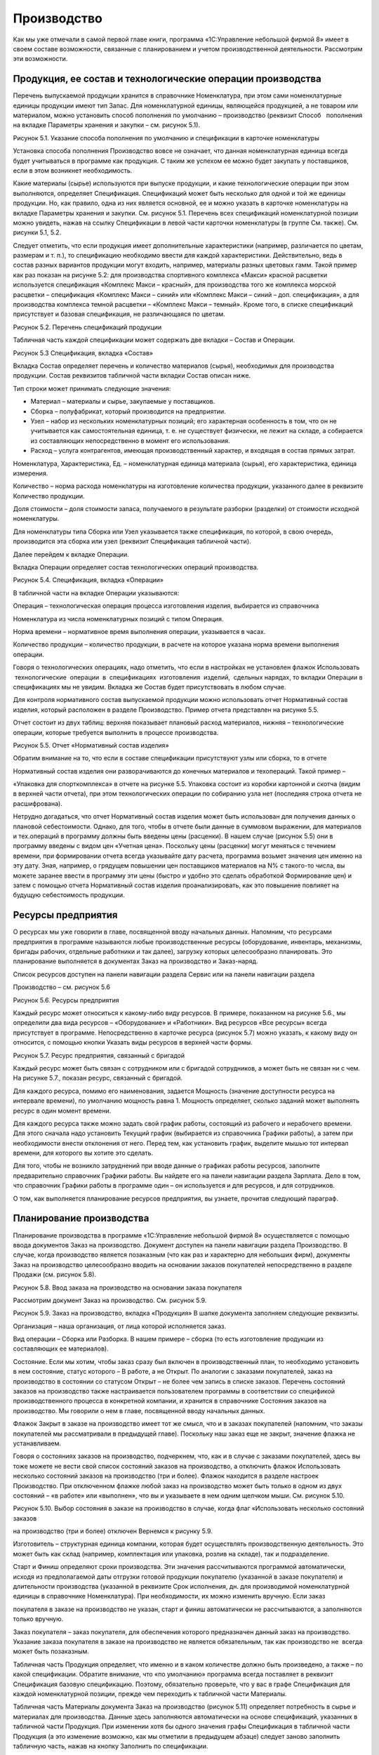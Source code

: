 Производство
============

Как мы уже отмечали в самой первой главе книги, программа «1С:Управление
небольшой фирмой 8» имеет в своем составе возможности, связанные с
планированием и учетом производственной деятельности. Рассмотрим эти
возможности.

Продукция, ее состав и технологические операции производства
------------------------------------------------------------

Перечень выпускаемой продукции хранится в справочнике Номенклатура, при
этом сами номенклатурные единицы продукции имеют тип Запас. Для
номенклатурной единицы, являющейся продукцией, а не товаром или
материалом, можно установить способ пополнения по умолчанию –
производство (реквизит Способ   пополнения на вкладке Параметры хранения
и закупки – см. рисунок 5.1).

|image0|

Рисунок 5.1. Указание способа пополнения по умолчанию и спецификации в
карточке номенклатуры

Установка способа пополнения Производство вовсе не означает, что данная
номенклатурная единица всегда будет учитываться в программе как
продукция. С таким же успехом ее можно будет закупать у поставщиков,
если в этом возникнет необходимость.

Какие материалы (сырье) используются при выпуске продукции, и какие
технологические операции при этом выполняются, определяет Спецификация.
Спецификаций может быть несколько для одной и той же единицы продукции.
Но, как правило, одна из них является основной, ее и можно указать в
карточке номенклатуры на вкладке Параметры хранения и закупки. См.
рисунок 5.1. Перечень всех спецификаций номенклатурной позиции можно
увидеть, нажав на ссылку Спецификации в левой части карточки
номенклатуры (в группе См. также). См. рисунки 5.1, 5.2.

Следует отметить, что если продукция имеет дополнительные характеристики
(например, различается по цветам, размерам и т. п.), то спецификацию
необходимо ввести для каждой характеристики. Действительно, ведь в
состав разных вариантов продукции могут входить, например, материалы
разных цветовых гамм. Такой пример как раз показан на рисунке 5.2: для
производства спортивного комплекса «Макси» красной расцветки
используется спецификация «Комплекс Макси – красный», для производства
того же комплекса морской расцветки – спецификация «Комплекс Макси –
синий» или «Комплекс Макси – синий – доп. спецификация», а для
производства комплекса темной расцветки – «Комплекс Макси – темный».
Кроме того, в списке спецификаций присутствует и базовая спецификация,
не различающаяся по цветам.

|image1|

Рисунок 5.2. Перечень спецификаций продукции

Табличная часть каждой спецификации может содержать две вкладки – Состав
и Операции.

|image2|

Рисунок 5.3 Спецификация, вкладка «Состав»

Вкладка Состав определяет перечень и количество материалов (сырья),
необходимых для производства продукции. Состав реквизитов табличной
части вкладки Состав описан ниже.

Тип строки может принимать следующие значения:

-  Материал – материалы и сырье, закупаемые у поставщиков.

-  Сборка – полуфабрикат, который производится на предприятии.

-  Узел – набор из нескольких номенклатурных позиций; его характерная
   особенность в том, что он не учитывается как самостоятельная единица,
   т. е. не существует физически, не лежит на складе, а собирается из
   составляющих непосредственно в момент его использования.

-  Расход – услуга контрагентов, имеющая производственный характер, и
   входящая в состав прямых затрат.

Номенклатура, Характеристика, Ед. – номенклатурная единица материала
(сырья), его характеристика, единица измерения.

Количество – норма расхода номенклатуры на изготовление количества
продукции, указанного далее в реквизите Количество продукции.

Доля стоимости – доля стоимости запаса, получаемого в результате
разборки (разделки) от стоимости исходной номенклатуры.

Для номенклатуры типа Сборка или Узел указывается также спецификация, по
которой, в свою очередь, производится эта сборка или узел (реквизит
Спецификация табличной части).

Далее перейдем к вкладке Операции.

Вкладка Операции определяет состав технологических операций
производства.

|image3|

Рисунок 5.4. Спецификация, вкладка «Операции»

В табличной части на вкладке Операции указываются:

Операция – технологическая операция процесса изготовления изделия,
выбирается из справочника

Номенклатура из числа номенклатурных позиций с типом Операция.

Норма времени – нормативное время выполнения операции, указывается в
часах.

Количество продукции – количество продукции, в расчете на которое
указана норма времени выполнения операции.

Говоря о технологических операциях, надо отметить, что если в настройках
не установлен флажок Использовать  технологические  операции  в
 спецификациях  изготовления  изделий,  сдельных нарядах, то вкладки
Операции в спецификациях мы не увидим. Вкладка же Состав будет
присутствовать в любом случае.

Для контроля нормативного состав выпускаемой продукции можно
использовать отчет Нормативный состав изделия, который расположен в
разделе Производство. Пример отчета представлен на рисунке 5.5.

Отчет состоит из двух таблиц: верхняя показывает плановый расход
материалов, нижняя – технологические операции, которые требуется
выполнить в процессе производства.

|image4|

Рисунок 5.5. Отчет «Нормативный состав изделия»

Обратим внимание на то, что если в составе спецификации присутствуют
узлы или сборка, то в отчете

Нормативный состав изделия они разворачиваются до конечных материалов и
техопераций. Такой пример –

«Упаковка для спорткомплекса» в отчете на рисунке 5.5. Упаковка состоит
из коробки картонной и скотча (видим в верхней части отчета), при этом
технологических операции по собиранию узла нет (последняя строка отчета
не расшифрована).

Нетрудно догадаться, что отчет Нормативный состав изделия может быть
использован для получения данных о плановой себестоимости. Однако, для
того, чтобы в отчете были данные в суммовом выражении, для материалов и
тех.операций в программу должны быть введены цены (расценки). В нашем
случае (рисунок 5.5) они в программу введены с видом цен «Учетная цена».
Поскольку цены (расценки) могут меняться с течением времени, при
формировании отчета всегда указывайте дату расчета, программа возьмет
значения цен именно на эту дату. Зная, например, о грядущем повышении
цен поставщиков материалов на N% с такого-то числа, вы можете заранее
ввести в программу эти цены (быстро и удобно это сделать обработкой
Формирование цен) и затем с помощью отчета Нормативный состав изделия
проанализировать, как это повышение повлияет на будущую себестоимость
продукции.

Ресурсы предприятия
-------------------

О ресурсах мы уже говорили в главе, посвященной вводу начальных данных.
Напомним, что ресурсами предприятия в программе называются любые
производственные ресурсы (оборудование, инвентарь, механизмы, бригады
рабочих, отдельные работники и так далее), загрузку которых
целесообразно планировать. Это планирование выполняется в документах
Заказ на производство и Заказ-наряд.

Список ресурсов доступен на панели навигации раздела Сервис или на
панели навигации раздела

Производство – см. рисунок 5.6

|image5|

Рисунок 5.6. Ресурсы предприятия

Каждый ресурс может относиться к какому-либо виду ресурсов. В примере,
показанном на рисунке 5.6., мы определили два вида ресурсов –
«Оборудование» и «Работники». Вид ресурсов «Все ресурсы» всегда
присутствует в программе. Непосредственно в карточке ресурса (рисунок
5.7) можно указать, к какому виду он относится, с помощью кнопки Указать
виды ресурсов в верхней части формы.

|image6|

Рисунок 5.7. Ресурс предприятия, связанный с бригадой

Каждый ресурс может быть связан с сотрудником или с бригадой
сотрудников, а может быть не связан ни с чем. На рисунке 5.7., показан
ресурс, связанный с бригадой.

Для каждого ресурса, помимо его наименования, задается Мощность
(значение доступности ресурса на интервале времени), по умолчанию
мощность равна 1. Мощность определяет, сколько заданий может выполнять
ресурс в один момент времени.

Для каждого ресурса также можно задать свой график работы, состоящий из
рабочего и нерабочего времени. Для этого сначала надо установить Текущий
график (выбирается из справочника Графики работы), а затем при
необходимости внести отклонения от него. Перед тем, как установить
график, выделите мышью тот интервал времени, для которого вы хотите это
сделать.

Для того, чтобы не возникло затруднений при вводе данные о графиках
работы ресурсов, заполните предварительно справочник Графики работы. Вы
найдете его на панели навигации раздела Зарплата. Дело в том, что
справочник Графики работы в программе один – он используется и для
ресурсов, и для сотрудников.

О том, как выполняется планирование ресурсов предприятия, вы узнаете,
прочитав следующий параграф.

Планирование производства
-------------------------

Планирование производства в программе «1С:Управление небольшой фирмой 8»
осуществляется с помощью ввода документов Заказ на производство.
Документ доступен на панели навигации раздела Производство. В случае,
когда производство является позаказным (что как раз и характерно для
небольших фирм), документы Заказ на производство целесообразно вводить
на основании заказов покупателей непосредственно в разделе Продажи (см.
рисунок 5.8).

|image7|

Рисунок 5.8. Ввод заказа на производство на основании заказа покупателя

Рассмотрим документ Заказ на производство. См. рисунок 5.9.

|image8|

Рисунок 5.9. Заказ на производство, вкладка «Продукция» В шапке
документа заполняем следующие реквизиты.

Организация – наша организация, от лица которой исполняется заказ.

Вид операции – Сборка или Разборка. В нашем примере – сборка (то есть
изготовление продукции из составляющих ее материалов).

Состояние. Если мы хотим, чтобы заказ сразу был включен в
производственный план, то необходимо установить в нем состояние, статус
которого – В работе, а не Открыт. По аналогии с заказами покупателей,
заказ на производство в состоянии со статусом Открыт – не более чем
запись в списке заказов. Перечень состояний заказов на производство
также настраивается пользователем программы в соответствии со спецификой
производственного процесса в конкретной компании, и хранится в
справочнике Состояния заказов на производство. Мы говорили о нем в
главе, посвященной вводу начальных данных.

Флажок Закрыт в заказе на производство имеет тот же смысл, что и в
заказах покупателей (напомним, что заказы покупателей мы рассматривали в
предыдущей главе). Поскольку наш заказ еще не закрыт, значение флажка не
устанавливаем.

Говоря о состояниях заказов на производство, подчеркнем, что, как и в
случае с заказами покупателей, здесь вы тоже можете не вести свой список
состояний заказов на производство, а отключить флажок Использовать
несколько состояний заказов на производство (три и более). Флажок
находится в разделе настроек Производство. При отключенном флажке любой
заказ на производство может быть только в одном из двух состояний – «в
работе» или «выполнен», что вы и указываете в нем одним щелчком мыши.
См. рисунок 5.10.

|image9|

Рисунок 5.10. Выбор состояния в заказе на производство в случае, когда
флаг «Использовать несколько состояний заказов

на производство (три и более) отключен Вернемся к рисунку 5.9.

Изготовитель – структурная единица компании, которая будет осуществлять
производственную деятельность. Это может быть как склад (например,
комплектация или упаковка, розлив на складе), так и подразделение.

Старт и Финиш определяют сроки производства. Эти значения рассчитываются
программой автоматически, исходя из предполагаемой даты отгрузки готовой
продукции покупателю (указанной в заказе покупателя) и длительности
производства (указанной в реквизите Срок исполнения, дн. для
производимой номенклатурной единицы в справочнике Номенклатура). При
необходимости, их можно изменить вручную. Если заказ

покупателя в заказе на производство не указан, старт и финиш
автоматически не рассчитываются, а заполняются только вручную.

Заказ покупателя – заказ покупателя, для обеспечения которого
предназначен данный заказ на производство. Указание заказа покупателя в
заказе на производство не является обязательным, так как производство не
 всегда может быть позаказным.

Табличная часть Продукция определяет, что именно и в каком количестве
должно быть произведено, а также – по какой спецификации. Обратите
внимание, что «по умолчанию» программа всегда поставляет в реквизит
Спецификация базовую спецификацию. Поэтому, обязательно проверьте, что у
вас в графе Спецификация для каждой номенклатурной позиции, прежде чем
переходить к табличной части Материалы.

Табличная часть Материалы документа Заказ на производство (рисунок 5.11)
определяет потребность в сырье и материалах для производства. Данные
здесь заполняются автоматически на основе спецификаций, указанных в
табличной части Продукция. При изменении хотя бы одного значения графы
Спецификация в табличной части Продукция (а это изменение возможно, как
мы отметили в предыдущем абзаце) следует заново заполнить табличную
часть, нажав на кнопку Заполнить по спецификации.

|image10|

Рисунок 5.11. Заказ на производство, вкладка «Материалы»

Склад резерва – склад, на котором резервируются материалы, необходимые
для производства по данному заказу на производство. Здесь необходимо
отметить, что фактически материалы будут зарезервированы не под заказ на
производство, а под заказ покупателя, во исполнение которого создан
данный заказ на производство. Графу В резерв можно заполнить
автоматически, для этого воспользуйтесь кнопкой Изменить резерв.

Вкладка Задействованные ресурсы предназначены для планирования
использования ресурсов предприятия.

|image11|

Рисунок 5.12. Заказ на производство, вкладка «Задействованные ресурсы»

Табличная часть на вкладке Задействованные ресурсы заполняется вручную.
Здесь необходимо указать наименование ресурса, календарный день, время
начала работы ресурса (Старт) и время окончания работы ресурса (Финиш).
Время работы ресурса не обязательно должно совпадать точно со временем
производства по заказу. Так в нашем примере производство начинается 14
августа в 00 часов и заканчивается 17 августа в 00 часов (см. рисунок
5.9), в то время как сборочный автомат используется 15 и 16 августа с 9
до 11 часов утра (см. рисунок 5.12).

Планируя использование ресурсов, необходимо знать, доступны ли нужные
нам ресурсы на интересующий интервал времени. Для получения такой
информации можно воспользоваться формой Планировщик. Она доступна на
панели навигации раздела Производство или раздела Сервис. Кстати говоря,
непосредственно из формы Планировщик можно также вводить документы Заказ
на производство. Что мы далее и сделаем.

|image12|

Рисунок 5.13. Планировщик, вкладка План-график

Планировщик содержит две вкладки План-график и Загрузка ресурсов (см.
рисунок 5.13). На вкладке План- график представлены производственные
заказы, на вкладке Загрузка ресурсов – данные о планируемом
использовании ресурсов предприятия.

На обеих вкладках данные могут быть представлены в форме списка или в
форме диаграммы, вы можете сами выбрать форму представления данных,
нажав одну из кнопок Список или Диаграмма (эти кнопки расположены в
правой верхней части – см. рисунок 5.13).

Также на обеих вкладках можно ввести новый производственный заказ с
помощью кнопки Создать. Однако если вы вводите новый заказ, находясь на
вкладке План-график, то для заполнения вам откроется та же форма, что и
на рисунке 5.9, а если вы вводите новый заказ на вкладке Загрузка
ресурсов, то заказ будет иметь несколько иной вид. Хотя все те же
реквизиты в нем, конечно, будут присутствовать.

|image13|

Рисунок 5.14. Заказ на производство, введенный из формы «Планировщик» на
вкладке «Загрузка ресурсов»

Для сотрудника фирмы, занимающегося планированием производства, можно
рекомендовать нижеследующий порядок работы с документом, показанным на
рисунке 5.14.

#. Заполните данные о продукции (левый верх формы) и заказе (нижняя
   часть формы). Понятно, что даты и время Старт и Финиш пока не могут
   быть введены точно, укажите приблизительно.

2. Прежде чем вводить планы загрузки ресурсов (правый верх формы),
   убедитесь, что нужные вам ресурсы свободны в интересующее вас время.
   Для этого обратите внимание на среднюю часть формы – именно там вы
   увидите список ресурсов, в котором для каждого ресурса занятое время
   отмечено красным цветом. Так, на рисунке 5.14 мы видим, что 16
   августа сборочный автомат занят с 9 до 11 часов утра. Меняя дату с
   помощью синих стрелок, посмотрите в какие ближайшие дни и часы нужный
   вам ресурс свободен.

3. Найдя незанятое время в графике загрузки ресурса, отметьте эти клетки
   мышью или Shift + стрелка, после чего нажмите Enter. Таким образом,
   вы автоматически введете новую строку в таблицу Задействованные
   ресурсы (верхняя часть формы). Таблицу Задействованные ресурсы,
   конечно, можно заполнять и вручную с помощью кнопки Добавить.
   Выбранное вами время загрузки ресурсов на данном заказе вы увидите в
   расписании зеленым цветом.

|image14|

Рисунок. 5.15. Планирование времени загрузки ресурса

4. Теперь вернитесь к реквизитам Старт и Финиш в нижней части заказа. С
   учетом того, как вы только что спланировали загрузку ресурсов, эти
   сроки вам, возможно, надо откорректировать.

5. Нажмите кнопку Провести и закрыть.

Если вы случайно ошиблись, планируя загрузку ресурсов, и запланировали
использование одного и того же ресурса в одно и то же время одновременно
на нескольких заказах (при том, что мощность ресурса равна 1), то вы
легко увидите эти ошибки. Для этого на вкладке Загрузка ресурсов формы
Планировщик нажмите кнопку Диаграмма и выберите интересующий вас период
времени. См. рисунок 5.16.

|image15|

Рисунок 5.16. Заштрихованные по диагонали клетки – неверно
спланированное время.

Так, на рисунке 5.16 мы видим, что с 10 до 11 часов 16 августа ошибочно
запланировано использование сборочного автомата на двух заказах
одновременно. Один из этих заказов надо ставить на другое время.

Продолжим разговор о планировании. Как уже было отмечено в самом начале
этого параграфа, список документов Заказ на производство и есть наш план
производства. Этот список доступен в разделе Производство по ссылке
Заказы на производство на панели навигации. Список заказов на
производство мы также видим в форме Планировщик. И наконец, для
просмотра производственного плана можно также воспользоваться отчетами.
Например, отчетом Ведомость по заказам на производство, расположенным в
разделе Производство. Пример сформированного отчета показан на рисунке
5.17.

|image16|

Рисунок 5.17. Отчет «Ведомость по заказам на производство».

Графа Заказано – и есть наш производственный план, графа нач.ост (на
начало) – недовыполненный план с прошлого периода (в примере на рисунке
5.17 прошлым периодом считается все, что было до 13.08.2012).

В случае, когда производство является позаказным, необходимо
осуществлять регулярный контроль того, все ли заказы покупателей
попадают в план производства. Для этой цели можно формировать отчет
Анализ выполнения  заказов  покупателей  из  раздела  Продажи  или
 отчет  Ведомость  по  размещению  заказов  из раздела Закупки (см.
рисунки 5.18 и 5.19).

|image17|

Рисунок 5.18. Отчет «Анализ выполнения заказов покупателей».

|image18|

Рис 5.19. Отчет «Ведомость по размещению заказов»

Характерная особенность отчета о размещении заказов заключается в том,
что в него всегда попадают только те заказы покупателей, которые будут
выполняться за счет заказов на производство или заказов поставщикам.

Производственные планы можно видеть также и в отчете График движения
запасов. Отчет находится в разделе Закупки.

|image19|

Рисунок 5.20. Планируемый выпуск спорткомплексов «Макси» в графике
движения запасов

Кстати, в графике движения запасов (рисунок 5.20) видно также, что 14 и
16 августа мы планируем отпускать материалы в производство.

Резервирование материалов, как мы помним, осуществляется в документе
Заказ на производство. Посмотреть, какие именно материалы
зарезервированы можно с помощью отчета Остатки запасов (раздел Закупки),
причем в настройках отчета обязательно должна присутствовать группировка
Заказ покупателя. Как мы уже отмечали, материалы для производства всегда
резервируются не под заказ на производство, а под заказ покупателя,
который указан в заказе на производство.

|image20|

Рисунок 5.21. Отчет о резервировании запасов

На рисунке 5.21 показан пример отчета о резервировании запасов. Как
понять, где свободный остаток, а где резерв – отмечено на рисунке на
примере номенклатуры «Доска для пресса».

Итак, мы рассмотрели вопрос планирования в УНФ с помощью документа Заказ
на производство. В  заключение отметим, что заказы на производство можно
не вводить вручную, а формировать с помощью сервиса Расчет потребностей
в запасах. Работу с сервисом Расчет потребностей в запасах мы будем
рассматривать в главе, посвященной закупкам.

Теперь перейдем от планирования к фактическому выпуску продукции.

Выпуск продукции
----------------

Передача материалов со склада в производство

После того, как сформирован производственный заказ, ответственный за
выпуск по заказу обращается на склад с требованием отпустить ему
материалы и комплектующие. Это обращение обычно выполняется в форме
требования-накладной (требования на склад). Требование на склад в
программе можно распечатать непосредственно из документа Заказ на
производство (или из журнала документов Заказы на  производство) – см.
рисунки 5.22 и 5.23.

|image21|

Рисунок 5.22. Требование на склад можно распечатать

|image22|

Рисунок 5.23. Печатная форма «Требование на склад»

Работник склада, осуществляющий отпуск материалов для производства,
оформляет в программе отпуск со склада с помощью документа Перемещение
запасов. Если отпуск материалов происходит точно под конкретный
производственный заказ, то целесообразно ввести документ Перемещение
материалов на основании документа Заказ на производство – в этом случае
документ Перемещение запасов будет заполнен автоматически – см. рисунок
5.24. Хотя, конечно, все реквизиты документа, включая табличную часть,
могут быть заполнены вручную безотносительно конкретного заказа.

|image23|

Рисунок 5.24. Перемещение материалов в производство

Обратите внимание на значения реквизитов Вид операции и Получатель в
документе. Производственный отдел у нас имеет тип «Подразделение»,
именно поэтому программа интерпретирует данную операцию как передачу
материалов в производство. Если бы производственный отдел был, например,
с типом «Склад», то программа считала бы приведенную на рисунке 5.24
операцию обычным перемещением между складами.

После проведения документа Перемещение запасов материалы, указанные в
табличной части, будут

«числиться» за производственным отделом: рисунок 5.25.

|image24|

Рисунок 5.25. Отчет «Остатки по складу» из раздела «Закупки» покажет,
какие материалы находятся

в конкретном производственном подразделении

Надо сказать, что ввод документа Перемещение материалов в цепочке
производственного процесса не является строго обязательным. И вот
почему. Дело в том, что в небольших фирмах нередко склад и производство
совмещены в одном подразделении. В таких фирмах выпуск продукции,
например, сборка из комплектующих, выполняется непосредственно на
складе, где эти комплектующие и хранятся. В такой ситуации вводить
документ Перемещение материалов не нужно (если только речь не идет о
перемещении материалов между ячейками этого склада).

Выпуск продукции и ее оприходование на склад

Фактический выпуск продукции оформляется в программе с помощью документа
Производство. Целесообразно ввести его на основании документа Заказ на
производство.

Кроме того, сотрудник, ответственный за производство, обычно ставит
отметку о выполнении заказа в документе Заказ на производство –
например, путем перевода заказа в состояние со статусом Выполнен и
установкой флажка Закрыт.

Рассмотрим подробнее документ Производство.

|image25|

Рисунок 5.26. Документ «Производство», вкладка «Продукция»

|image26|

Рисунок 5.27. Документ «Производство», вкладка «Материалы»

Смысл большинства реквизитов документа Производство интуитивно понятен,
поэтому остановимся лишь на некоторых из них.

Изготовитель – структурная единица, которая осуществила выпуск
продукции. Это может быть как производственное, так и складское
подразделение (в зависимости от специфики деятельности конкретной
компании). В примере на рисунках 5.26–5.27 изготовителем является
Производственный отдел. Именно на затраты этого подразделения будет
списана стоимость материалов, затраченных на выпуск (указываются в
табличной части на вкладке Материалы).

Получатель – структурная единица, куда будет оприходована готовая
продукция. Как правило, это – склад. В

примере на рисунках 5.26–5.27 это – Основной склад.

Списать из (расположен на вкладке Материалы) – реквизит, определяющий
структурную единицу, из которой будут списаны материалы, потраченные на
выпуск продукции. Это может быть, как складское подразделение, так и
производственное (если материалы были предварительно отпущены со склада
в производство с помощью документа Перемещение запасов, как описано в
предыдущем параграфе).

Графа Количество табличной части на вкладке Материалы определяет, какое
количество материала фактически израсходовано на выпуск.

Графа Резерв табличной части на вкладке Материалы определяет, какое
количество материала снимается с резерва (напомним, что резервировали мы
в заказе на производство).

Отходы. Вкладка табличной части, на которой перечисляются возвратные
отходы (именно отходы, а не остатки), если таковые получились в процессе
производства.

При проведении документа Производство в программе происходит следующее:

#. Отражается выпуск готовой продукции.

2. Готовая продукция приходуется на склад (указанный как Получатель),
   при этом, если производство выполнялось под заказ покупателя, то
   продукция автоматически резервируется на складе под этот заказ
   покупателя.

3. Отражается факт исполнения заказа на производство, что можно видеть,
   например, в отчете Ведомость по заказам  на  производство.

4. Материалы, указанные на вкладке Материалы, списываются на выпуск
   продукции (перечисленной на вкладке Продукция) из подразделения,
   указанного в реквизите Списать из, в натуральном и стоимостном
   выражении.

5. Возвратные отходы, перечисленные на вкладке Отходы, приходуются в
   подразделение, указанное на вкладке Отходы как Получатель, в
   натуральном выражении.

Теперь рассмотрим три нюанса, связанных с движением материалов.

Во-первых, заполнение табличной части на вкладке Материалы в документе
Производство не является обязательным. Дело в том, что выполнять
списание материалов на выпуск можно не только с помощью документов
Производство, отражающих каждый выпуск. Списание материалов на выпуск
продукции можно сделать также и документом Распределение затрат, который
может «охватывать» любой период времени – производственную смену,
несколько рабочих дней, неделю, и даже месяц. При этом материалы должны
быть предварительно переданы в производственное подразделение с помощью
документа Перемещение запасов. На практике такой порядок работы
(распределение материалов с помощью документа Распределение затрат, а не
в документе Производство) бывает обоснован, например, в таких случаях:

-  внутренними правилами фирмы определено, что производственники не
   отчитываются за расход материалов по каждому выпуску, а делают это,
   например, один раз в неделю;

-  нет информации о том, какие именно материалы на какую именно
   продукцию израсходованы (такое, увы, бывает), и тогда распределение
   всех потраченных за период (обычно, календарный месяц) материалов на
   выпущенную продукцию придется выполнить по нормативам или каким-либо
   иным правилам – ведь себестоимость выпущенной продукции все равно
   надо посчитать.

Работу с документом Распределение затрат мы рассмотрим в главе,
посвященной финансам[4].

Во-вторых, факт не всегда соответствует плану. Материалов по факту может
быть израсходовано больше или меньше запланированного (а возможно и
зарезервированного) количества. Как правильно учесть в программе такие
ситуации? А вот как.

Если материала истрачено больше запланированного (то есть – указанного в
заказе на производство), то просто укажите фактический расход в графе
Количество (вкладка Материалы – см. рисунок 5.27). Значение графы Резерв
при этом увеличивать не нужно – ведь вы снимаете с резерва только то,
что резервировали.

Если материала истрачено меньше запланированного, то в графе Количество
вы также указываете  фактический расход, при этом значение графы Резерв
нужно тоже уменьшить до значения фактического расхода. Остаток
(непригодившееся, но зарезервированное количество материала) нужно снять
с резерва, введя документ   Резервирование   запасов.

В-третьих, если на вкладке Продукция находится не одна, а несколько
номенклатурных позиций, то материалы, перечисленные на вкладке
Материалы, будут автоматически распределены программой по этим
номенклатурным позициям. Распределение происходит на основе спецификаций
и (или) пропорционально

объему выпуска, т. е. – количеству продукции. Так, например, если на
вкладке Материалы присутствует материал, не указанный в спецификациях,
то его количество будет распределено по позициям продукции
пропорционально количеству продукции. Надо подчеркнуть, что возможность
ручной корректировки результатов распределения материалов в документе
Производство, отсутствует. Посмотреть, как именно программа распределила
материалы, вы сможете с помощью отчета Распределение материалов. Нажав
на ссылку в  левой части формы документа Производство, вы увидите эти
данные. См. рисунок 5.28.

|image27|

Рисунок 5.28. Распределение материалов в документе «Производство»

Итак, с помощью документа Производство оформляем выпуск готовой
продукции. Убедиться в том, что продукция выпущена и лежит на складе под
заказы покупателей, можно, например, с помощью отчета Остатки запасов
(рисунок 5.29), к которому мы уже обращались ранее. В отчете можно
увидеть не только то, какая продукция и в каком количестве лежит на
складе, но также и под какие заказы покупателей она была выпущена.

|image28|

Рисунок 5.29. Отчет «Остатки запасов»» показывает, какая продукция
находится на складе и под какие заказы покупателей она выпущена

Данные о том, что выпуск произошел, появятся и в отчете Анализ
исполнения заказов покупателей, которым часто пользуются сотрудники
отдела продаж. Таким образом, продавец может оперативно проинформировать
покупателя о том, что продукция для него готова (рисунок 5.30).

|image29|

Рисунок 5.30. Готовая к отгрузке продукция в отчете

«Анализ выполнения заказов покупателей»

Контроль исполнения производственного плана
-------------------------------------------

Итак, с оформлением фактического выпуска все относительно просто. Но
ведь необходимо не только учитывать факт состоявшегося выпуска
продукции, но также и контролировать соответствие факта плану, то есть –
заданиям на производство. И в первую очередь, здесь идет речь о контроле
сроков исполнения, ведь в заказах наших покупателей указаны конкретные
даты, к которым нужно уже отгрузить готовую продукцию. Срыв сроков
поставки может неблагоприятно сказаться на отношениях с покупателями,
поэтому вопрос контроля своевременности исполнения производственных
заказов всегда попадает в сферу внимания руководителя небольшой фирмы.

Для контроля исполнения заказов на производство можно воспользоваться
отчетом Ведомость по заказам на производство. Давайте посмотрим на
пример этого отчета, показанный на рисунке 5.31. Что же мы видим? То,
что если сегодня, скажем, 17 августа, то мы даже перевыполняем график,
поскольку выполнен не только производственный заказ на 17 число, но
также и один заказ на 18-е. А вот если сегодня на календаре 19 августа,
а отчет показывает данные, как на рисунке 5.31, то налицо – срыв сроков:
заказы на производство СП

-  0000000004 и СП – 0000000003 от 16.08.2012 должны были быть выполнены
   18 числа (один к 10:00, второй к 12:00), однако в графе Выполнено, к
   сожалению, – пусто.

|image30|

Рисунок 5.31. Отчет «Ведомость по заказам на производство»

с группировкой по плановой дате окончания выполнения заказа (дате
финиша)

Конечно, чтобы получить отчет именно такой формы, как на рисунке 5.31,
мы немного «вмешались» в настройку отчета – добавили группировку Заказ
на производство. Финиш.

Для контроля исполнения производственного плана можно воспользоваться
также отчетом План-фактный анализ производства (рисунок 5.32), который
вы тоже найдете в разделе Производство.

|image31|

Рисунок 5.32. План-фактный анализ производства

Отчет имеет удобный и наглядный вид, показывает запланированное и
произведенное количество продукции за выбранный период времени, а также
отклонение в натуральном выражении (количестве) и процентном.

Обратите внимание, что, например, процент выполнения плана «минус 40»
(см. рисунок 5.32), надо понимать как «выполнение плана на 60
процентов». Кроме того, обратите внимание и на то обстоятельство, что в
отчете План-фактный анализ производства не содержатся данные об остатках
с прошлого периода, то есть – данные об имеющемся недовыполнении или
перевыполнении плана на дату начала отчета (на рис. 5.32 – на
13.08.2012). В то время как в отчете Ведомость по заказам на
производство такие данные есть. Они находятся в графе Нач. ост (на
начало).

Контролировать выполнение плана производства может не только
руководитель фирмы, но и сотрудники, ответственные за исполнение тех или
иных производственных заказов – каждый по своим заказам.

Осуществлять такой контроль достаточно удобно в форме Планировщик. См.
рисунок 5.33.

Рисунок 5.33. Планировщик, с отбором по ответственному

В планировщике видны все заказы за выбранный период. «Зачеркнутые»
заказы – это те, в которых установлен флажок Закрыт. Такой флажок
ответственный сможет поставить только в тех заказах, которые уже
выполнены (статус состояния «выполнен»), либо были отменены еще до
начала выполнения (статус состояния «открыт»).

Формирование заказов на производство с помощью сервиса «Расчет потребностей в запасах»
--------------------------------------------------------------------------------------

Как мы уже отмечали, для небольших фирм характерно позаказное
производство, т. е. задания производственным подразделениям произвести
продукцию выдаются в точном соответствии с полученными заявками от
покупателей. С точки зрения работы в программе «1С:УНФ 8» это означает,
что на основании каждого заказа покупателя, в котором присутствует
продукция, надо ввести заказ на производство. При  большом количестве
заявок процесс может быть трудоемким, поэтому его нужно
автоматизировать. Для этой цели можно воспользоваться сервисом Расчет
потребностей в запасах, который создает необходимое количество
документов Заказ на производство автоматически. Забегая вперед, отметим,
что сервис Расчет потребностей в запасах «умеет» автоматически создавать
не только заказы на производство, но также заказы поставщикам и заказы
на переработку.

Рассмотрим, как работает этот сервис.

На панели навигации раздела Производства выбираем ссылку Расчет
потребностей, после чего открывается форма, показанная на рисунке 5.34.

|image32|

Рисунок 5.34. Расчет потребностей в запасах, вкладка «Потребность»

Перед началом расчета, во-первых, укажите программе, по какую дату надо
рассчитать потребность. На рисунке

5.34 потребность рассчитывается по 30 августа включительно. Обратите
внимание, что нижняя граница расчета

-  всегда текущая дата. В нашем примере это – 23.08.2012.

Если речь идет о потребностях в продукции, то необходимо оставить
предложенный программой способ пополнения «Производство».

Это означает, что программа будет рассчитывать потребность во всех
номенклатурных позициях типа «Запас», в карточке которых указан способ
пополнения «Производство».

Далее при необходимости определите организацию и установите
дополнительные отборы (кнопка Отборы).

Теперь нажимайте кнопку Рассчитать. При установленном флажке Только
дефицит программа покажет вам перечень номенклатурных позиций, которых
недостаточно для удовлетворения имеющихся заказов покупателей, при этом
в графе Дефицит вы увидите недостающее количество.

Теперь раскроем информацию о конкретной номенклатурной позиции и на этом
примере рассмотрим, какие данные показывает программа. См. рисунок 5.35.

|image33|

Рисунок 5.35. Расчет потребностей – пример

Итак, Спортивный комплекс Мини темной расцветки. Остатка на складе нет,
т. к. строка Начальный остаток пуста. Поступлений тоже не ожидается
(строка Поступление пуста), что означает, что на эту продукцию нет ни
одного неисполненного заказа на производство. Потребность составляет 7
штук, в том числе 4 штуки – по заказу покупателя от 19.08 и 3 штуки – по
заказу покупателя от 22.08. При этом первые четыре штуки присутствуют
также и в графе Просрочено. Почему? Ответ на этот вопрос мы можем
получить, открыв двойным щелчком мыши сам заказ покупателя – см. рисунок
5.36.

|image34|

Рисунок 5.36. Заказ покупателя продукции, плановая дата отгрузки уже
прошла

Отгрузка по заказу должна была состояться еще 22 августа, а сегодня, как
мы помним – 23-е. Поэтому потребности по данному заказу расценены
программой как просроченные.

А вот по заказу от 22.08 отгрузка должна состоятся 28 августа (см.
рисунок 5.35), поэтому по этому заказу потребность в Спортивном
комплексе Мини темной расцветки просроченной не является.

В строке Конечный остаток (рисунок 5.35) мы видим минус 7. Это и
означает, что дефицит данной продукции составляет 7 штук.

Аналогичным образом вы можете посмотреть подробную информацию по каждой
номенклатурной позиции, присутствующей в списке.

Ознакомившись с составом и количеством дефицитных позиций, переходим на
следующую вкладку

Рекомендации и нажимаем Рассчитать. См. рисунок 5.37.

|image35|

Рисунок 5.37. Расчет потребностей, вкладка Рекомендации

Здесь все просто. Строки, отмеченные зеленым шрифтом, соответствуют
продукции, которую еще не поздно произвести. То, что выделено красным –
производить уже поздно. Напомним, что в карточке каждой номенклатурной
позиции есть срок пополнения. Поэтому, если например, продукцию нужно
отгружать покупателю завтра, а срок ее пополнения (в нашем случае –
производства) составляет три дня, то отгрузить в срок мы не успеем.
Именно такие ситуации и выделены в форме красным цветом. Обратите
внимание, что в таких строках программа не поставила флажки (см. рисунок
5.37). Это означает, что она не собирается создавать по ним заказы на
производство. Если вы все же решили производить такую «просроченную»
продукцию, флажки нужно установить вручную. См. рисунок 5.38.

|image36|

Рисунок 5.38. Флажками отмечены все строки рекомендаций

Теперь смело переходите на вкладку Заказы и нажимайте кнопку
Сформировать заказы. Программа создаст необходимое количество документов
Заказ на производство. Не удивляйтесь, если заказов будет меньше, чем
строк с рекомендациями на вкладке Рекомендации. Программа может
объединить несколько строк в один заказ, если например, продукция
производится к одной и той же дате.

Автоматически созданные заказы на производство ничем не отличаются от
документов, введенных вручную. Однако есть несколько обстоятельств, на
которые следует обязательно обратить внимание. Они показаны на рисунке
5.39.

|image37|

Рисунок 5.39. Заказ на производство, созданный автоматически

Во-первых, в качестве изготовителя программа ставит то подразделение,
которое указано как основное в настройках программы. У вас оно может не
совпадать с тем подразделением, кому вы даете заказ на производство.
Если это так, исправьте.

Во-вторых, реквизит Заказ покупателя пуст. Если вы хотите сохранить
привязку заказа на производство к заказу покупателя, вам нужно заполнить
реквизит Заказ покупателя вручную. А если в табличной части – продукция
по нескольким заказам покупателей, придется автоматически созданный
документ Заказ на производство разбивать на несколько.

В-третьих, в реквизите Спецификация программа всегда указывает ту, что
выбрана в карточке продукции (в справочнике Номенклатура) как базовая.
Даже если в заказе покупателя, от которого происходит потребность,
указана спецификация, отличная от базовой. Поэтому проверьте
спецификации, при необходимости измените  их. И если вы произвели это
изменение, обязательно перейдите затем на вкладку Материалы и нажмите
кнопку Заполнить по спецификации. В противном случае список материалов
останется от базовых спецификаций.

В-четвертых, проверьте, заполнен ли реквизит Ответственный.

Проверив автоматически созданные документы Заказ на производство, вы
можете провести их непосредственно из формы Расчет потребностей в
запасах с помощью специальной кнопки (расположена справа от кнопки
Сформировать заказы – см. рисунок 5.40).

|image38|

Рисунок 5.40. Расчет потребностей, вкладка «Заказы»

Имейте также в виду, что заказы будут сформированы программой столько
раз, сколько раз вы нажмете кнопку

Сформировать заказы. Поэтому будьте аккуратны.

Давальческое  производство
--------------------------

Передача в переработку

Небольшая фирма может не иметь собственных производственных мощностей
для выпуска необходимой продукции, в этом случае она осуществляет
производство не сама, а пользуется услугами стороннего контрагента.
Рассмотрим, каким образом такая схема отражается в программе
«1С:Управление небольшой фирмой 8».

Заказ контрагенту на переработку нашего сырья оформляется документом
Заказ поставщику с указанием вида операции – Заказ на переработку. На
вкладке Товары, услуги указываем продукцию, которая должна быть
изготовлена переработчиком, на вкладке Материалы – какие материалы мы
ему для этого будем передавать.

См. рисунки 5.41 и 5.42.

|image39|

Рисунок 5.41. Заказ переработчику, вкладка «Товары»

|image40|

Рисунок 5.42. Заказ переработчику, вкладка «Материалы в переработку»

Осуществление фактической передачи сырья переработчику оформляется
документом Расходная накладная с видом операции Передача в переработку
(рисунок 5.43). Документ может быть введен на основании заказа
переработчику.

|image41|

Рисунок 5.43. Передача материалов переработчику

Какие материалы и в каком количестве находятся у переработчиков, можно
увидеть в отчете Ведомость по запасам. Так на рисунке 5.44 видно, что
Полиуретан (в рулонах) ушел с Основного склада и теперь находится в
производственном объединении «Старт».

|image42|

Рисунок 5.44. Отчет «Ведомость по запасам» показывает, что материалы
были переданы переработчику

Факт переработки сырья контрагентом отражается в программе с помощью
документа Отчет переработчика. Документ доступен по ссылке Отчеты
переработчиков на панели навигации раздела Закупки. В отчете
переработчика указывается готовая продукция, полученная в результате
переработки, использованное сырье (переданное ранее на переработку),
возникшие отходы. Кроме того, отдельно в документе (на вкладке Расходы)
указываются сведения об оказанных переработчиком услугах: наименование
услуги, ее стоимость и сумма НДС. См. рисунки 5.45 и 5.46.

|image43|

Рисунок 5.45. Отчет переработчика, вкладка «Запасы»

|image44|

Рисунок 5.46. Отчет переработчика, вкладка «Расходы»

Документ Отчет переработчика может быть введен на основании введенного
ранее заказа переработчику.

После проведения документа Отчет переработчика продукция поступает на
склад, материалы списываются, в стоимости продукции учитывается
стоимость материалов и стоимость услуг переработчика. Все это можно
увидеть, например, в отчете Ведомость по запасам (рисунок 5.47).

|image45|

Рисунок 5.47. Отчет «Ведомость по запасам» после проведения отчета
переработчика

Остаток неиспользованного переработчиком сырья (в нашем примере это –
два метра полиуретана на сумму 100 рублей) может быть возвращен обратно,
для этого надо ввести документ Приходная накладная с видом операции
 Возврат  из  переработки.

Прием в переработку
-

Опишем кратко, каким образом в программе отражаются операции, связанные
с приемом материалов в переработку.

Сначала оформляется документ Заказ покупателя с видом операции Заказ на
переработку. В заказе

указывается перечень сырья, которое необходимо переработать (вкладка
Материалы заказчика), и готовая продукция (вкладка Товары, услуги),
которая будет изготовлена в результате переработки.

Поступление сырья в переработку оформляется документом Приходная
накладная с указанием вида операции

Прием в переработку. Документ может быть введен на основании заказа
покупателя на переработку.

На основании заказа покупателя на переработку создается документ Заказ
на производство. Фактический выпуск продукции по заказу (переработка)
отражается документом Производство.

Данные о выпуске продукции из принятого в переработку (давальческого)
сырья отражаются в отчете о переработке. Документ Отчет о переработке
доступен по ссылке Отчеты о переработке в группе Переработка на панели
навигации раздела Производство. Именно Отчет о переработке отражает в
программе факт оказания услуги заказчику по переработке сырья.

В отчете о переработке указываются сведения о выпущенной из
давальческого сырья продукции (вкладка Продукция), использованного
давальческого сырья (вкладка Материалы) и возникших в результате
переработки отходах (вкладка Отходы). Документ Отчет о переработке может
быть введен на основании заказа покупателя на переработку.

Остаток неиспользованного давальческого сырья может быть возвращен
заказчику. Эта операция оформляется документом Расходная накладная с
указанием вида  операции Возврат из переработки.

Отметим, что для сырья, принимаемого в переработку, обязательно ведение
партионного учета. Партия сырья указывается во всех документах,
связанных с его движением: Приходная накладная, Производство, Отчет о
переработке, Расходная накладная. Достаточно для каждого вида сырья
ввести одну партию со статусом Давальческое сырье. Можно также вводить
отдельную партию на каждое поступление сырья или каждого заказчика.

Заключение к главе «Производство»
---------------------------------

Итак, мы рассмотрели вопросы производственного планирования, контроля и
учета выпуска продукции в программе «1С:Управление небольшой фирмой 8».
Нерассмотренным в данной главе остался вопрос производственной
себестоимости. Но поскольку он самым тесным образом связан с темой
формирования финансовой отчетности, то мы изучим его в главе «Финансы».

Вопросы для самоконтроля
------------------------

#. Можно ли вести в программе несколько спецификаций на одну и ту же
   номенклатурную единицу продукции?

2. В чем отличие между понятиями «Сборка» и «Узел» в составе
   спецификации?

3. Обязательно ли указание заказа покупателя в заказе на производство?

4. Можно ли ввести документ «Заказ на производство» непосредственно в
   форме «Планировщик»?

5. Что находится в справочнике «Ресурсы предприятия»? Приведите примеры
   ресурсов.

6. Можно ли запланировать загрузку одного и того же ресурса на одно и то
   же время по двум разным заказам?

7. Можно ли задать график работы для ресурса, не связанного с
   сотрудником или с бригадой?

8. Для чего нужен отчет «Размещение заказов»?

9. Можно ли резервировать материалы на складе под конкретный заказ на
   производство?

10. С помощью какого документа отражается передача материалов в
    производство?

11. Можно ли документом «Производство» оформить выпуск продукции в одном
    подразделении, а материалы на этот выпуск списать из другого
    подразделения?

12. По какой стоимости приходуются на склад возвратные отходы
    производства?

13. Что нужно сделать, чтобы зарезервировать выпущенную продукцию под
    заказы покупателей?

14. С помощью каких отчетов программы можно контролировать соответствие
    фактического выпуска производственным планам?

15. Как посмотреть все неисполненные заказы на производство, в которых
    ответственным является начальник производства?

16. Можно ли использовать сервис «Расчет потребностей в запасах» для
    формирования документов «Заказ на производство»?

17. Какие документы программы используются для отражений операций по
    переработке сырья и материалов сторонним контрагентом
    (переработчиком)?

.. |image0| image:: static/images/2/image00.jpg
.. |image1| image:: static/images/2/image01.jpg
.. |image2| image:: static/images/2/image12.jpg
.. |image3| image:: static/images/2/image23.jpg
.. |image4| image:: static/images/2/image33.jpg
.. |image5| image:: static/images/2/image41.jpg
.. |image6| image:: static/images/2/image42.jpg
.. |image7| image:: static/images/2/image43.png
.. |image8| image:: static/images/2/image44.jpg
.. |image9| image:: static/images/2/image45.png
.. |image10| image:: static/images/2/image02.png
.. |image11| image:: static/images/2/image03.png
.. |image12| image:: static/images/2/image04.jpg
.. |image13| image:: static/images/2/image05.jpg
.. |image14| image:: static/images/2/image06.jpg
.. |image15| image:: static/images/2/image07.jpg
.. |image16| image:: static/images/2/image08.jpg
.. |image17| image:: static/images/2/image09.jpg
.. |image18| image:: static/images/2/image10.png
.. |image19| image:: static/images/2/image11.jpg
.. |image20| image:: static/images/2/image13.png
.. |image21| image:: static/images/2/image14.png
.. |image22| image:: static/images/2/image15.jpg
.. |image23| image:: static/images/2/image16.jpg
.. |image24| image:: static/images/2/image17.png
.. |image25| image:: static/images/2/image18.jpg
.. |image26| image:: static/images/2/image19.jpg
.. |image27| image:: static/images/2/image20.jpg
.. |image28| image:: static/images/2/image21.png
.. |image29| image:: static/images/2/image22.jpg
.. |image30| image:: static/images/2/image24.jpg
.. |image31| image:: static/images/2/image25.jpg
.. |image32| image:: static/images/2/image26.jpg
.. |image33| image:: static/images/2/image27.jpg
.. |image34| image:: static/images/2/image28.jpg
.. |image35| image:: static/images/2/image29.png
.. |image36| image:: static/images/2/image30.png
.. |image37| image:: static/images/2/image31.jpg
.. |image38| image:: static/images/2/image32.png
.. |image39| image:: static/images/2/image34.jpg
.. |image40| image:: static/images/2/image35.jpg
.. |image41| image:: static/images/2/image36.jpg
.. |image42| image:: static/images/2/image37.jpg
.. |image43| image:: static/images/2/image38.jpg
.. |image44| image:: static/images/2/image39.jpg
.. |image45| image:: static/images/2/image40.jpg
